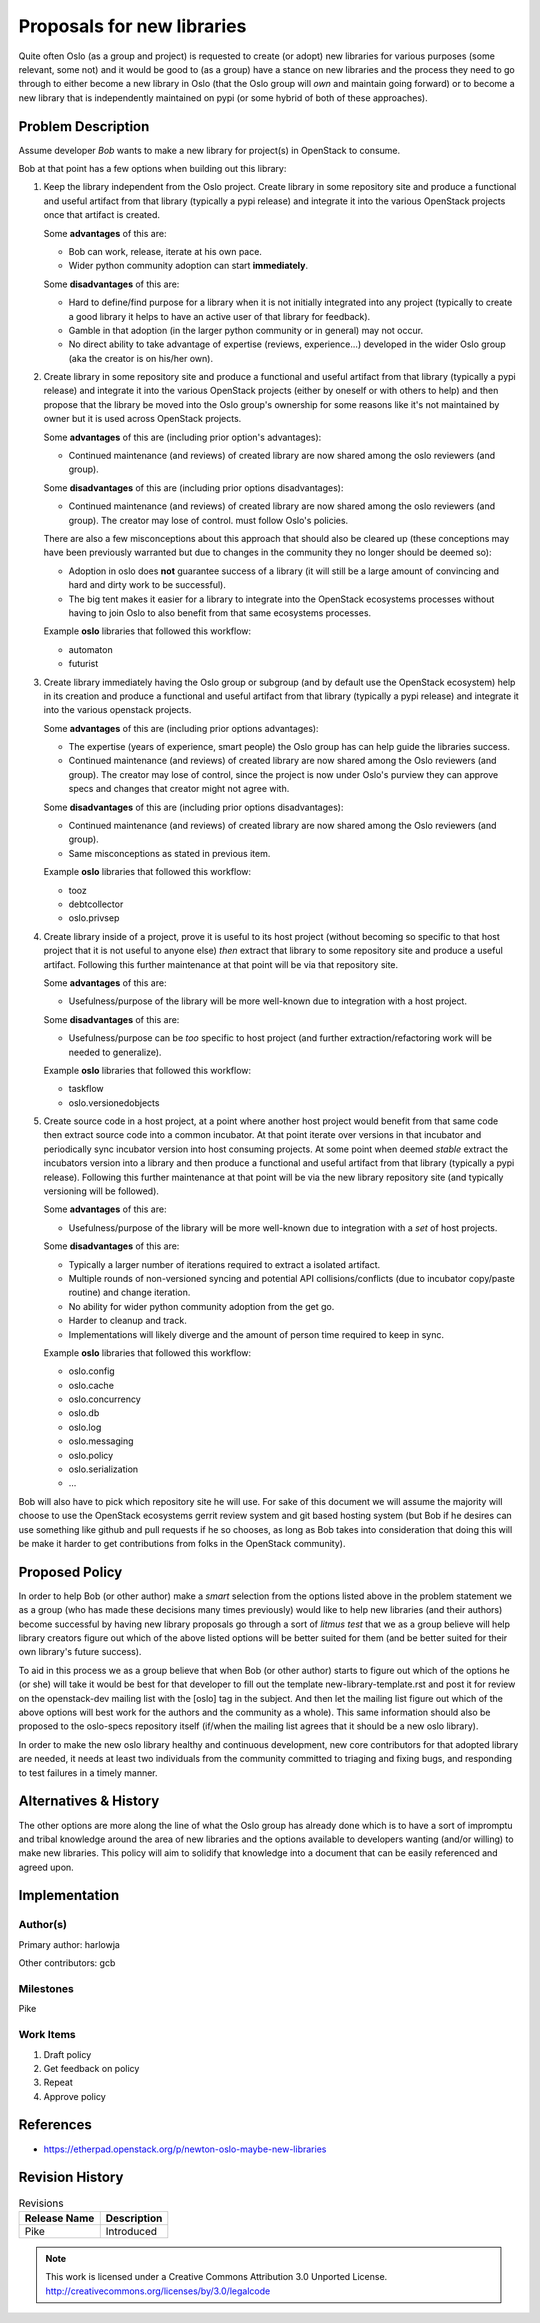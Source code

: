=============================
 Proposals for new libraries
=============================

Quite often Oslo (as a group and project) is requested to create (or adopt)
new libraries for various purposes (some relevant, some not) and it would be
good to (as a group) have a stance on new libraries and the process they need
to go through to either become a new library in Oslo (that the Oslo group will
*own* and maintain going forward) or to become a new library that is
independently maintained on pypi (or some hybrid of both of these approaches).

Problem Description
===================

Assume developer *Bob* wants to make a new library for project(s) in
OpenStack to consume.

Bob at that point has a few options when building out this library:

#. Keep the library independent from the Oslo project. Create library in
   some repository site and produce a functional and useful artifact from
   that library (typically a pypi release) and integrate it into the various
   OpenStack projects once that artifact is created.

   Some **advantages** of this are:

   * Bob can work, release, iterate at his own pace.
   * Wider python community adoption can start **immediately**.

   Some **disadvantages** of this are:

   * Hard to define/find purpose for a library when it is not initially
     integrated into any project (typically to create a good library it
     helps to have an active user of that library for feedback).
   * Gamble in that adoption (in the larger python community or in
     general) may not occur.
   * No direct ability to take advantage of expertise (reviews, experience...)
     developed in the wider Oslo group (aka the creator is on
     his/her own).

#. Create library in some repository site and produce a functional and useful
   artifact from that library (typically a pypi release) and integrate it
   into the various OpenStack projects (either by oneself or with others
   to help) and then propose that the library be moved into the Oslo group's
   ownership for some reasons like it's not maintained by owner but it is
   used across OpenStack projects.

   Some **advantages** of this are (including prior option's advantages):

   * Continued maintenance (and reviews) of created library are now shared
     among the oslo reviewers (and group).

   Some **disadvantages** of this are (including prior options disadvantages):

   * Continued maintenance (and reviews) of created library are now shared
     among the oslo reviewers (and group). The creator may lose of control.
     must follow Oslo's policies.

   There are also a few misconceptions about this approach that should also
   be cleared up (these conceptions may have been previously warranted but
   due to changes in the community they no longer should be deemed so):

   * Adoption in oslo does **not** guarantee success of a library (it will
     still be a large amount of convincing and hard and dirty work to
     be successful).
   * The big tent makes it easier for a library to integrate into the
     OpenStack ecosystems processes without having to join Oslo to also
     benefit from that same ecosystems processes.

   Example **oslo** libraries that followed this workflow:

   * automaton
   * futurist

#. Create library immediately having the Oslo group or subgroup (and by
   default use the OpenStack ecosystem) help in its creation and produce a
   functional and useful artifact from that library (typically a pypi
   release) and integrate it into the various openstack projects.

   Some **advantages** of this are (including prior options advantages):

   * The expertise (years of experience, smart people) the Oslo group has
     can help guide the libraries success.
   * Continued maintenance (and reviews) of created library are now shared
     among the Oslo reviewers (and group). The creator may lose of control,
     since the project is now under Oslo's purview they can approve specs
     and changes that creator might not agree with.

   Some **disadvantages** of this are (including prior options disadvantages):

   * Continued maintenance (and reviews) of created library are now shared
     among the Oslo reviewers (and group).
   * Same misconceptions as stated in previous item.

   Example **oslo** libraries that followed this workflow:

   * tooz
   * debtcollector
   * oslo.privsep

#. Create library inside of a project, prove it is useful to its host
   project (without becoming so specific to that host project that it is not
   useful to anyone else) *then* extract that library to some repository site
   and produce a useful artifact. Following this further maintenance at that
   point will be via that repository site.

   Some **advantages** of this are:

   * Usefulness/purpose of the library will be more well-known due to
     integration with a host project.

   Some **disadvantages** of this are:

   * Usefulness/purpose can be *too* specific to host project (and
     further extraction/refactoring work will be needed to generalize).

   Example **oslo** libraries that followed this workflow:

   * taskflow
   * oslo.versionedobjects

#. Create source code in a host project, at a point where another host
   project would benefit from that same code then extract source code into
   a common incubator. At that point iterate over versions in that incubator
   and periodically sync incubator version into host consuming projects.
   At some point when deemed *stable* extract the incubators version into
   a library and then produce a functional and useful artifact from that
   library (typically a pypi release). Following this further maintenance at
   that point will be via the new library repository site (and typically
   versioning will be followed).

   Some **advantages** of this are:

   * Usefulness/purpose of the library will be more well-known due to
     integration with a *set* of host projects.

   Some **disadvantages** of this are:

   * Typically a larger number of iterations required to extract a
     isolated artifact.
   * Multiple rounds of non-versioned syncing and potential
     API collisions/conflicts (due to incubator copy/paste routine) and
     change iteration.
   * No ability for wider python community adoption from the get go.
   * Harder to cleanup and track.
   * Implementations will likely diverge and the amount of person time
     required to keep in sync.

   Example **oslo** libraries that followed this workflow:

   * oslo.config
   * oslo.cache
   * oslo.concurrency
   * oslo.db
   * oslo.log
   * oslo.messaging
   * oslo.policy
   * oslo.serialization
   * ...


Bob will also have to pick which repository site he will use. For sake
of this document we will assume the majority will choose to use the OpenStack
ecosystems gerrit review system and git based hosting system (but Bob if
he desires can use something like github and pull requests if
he so chooses, as long as Bob takes into consideration that doing this
will be make it harder to get contributions from folks in the OpenStack
community).

Proposed Policy
===============

In order to help Bob (or other author) make a *smart* selection from the
options listed above in the problem statement we as a group (who has
made these decisions many times previously) would like to
help new libraries (and their authors) become successful by having
new library proposals go through a sort of *litmus test* that we as a group
believe will help library creators figure out which of the above listed
options will be better suited for them (and be better suited for their own
library's future success).

To aid in this process we as a group believe that when Bob (or other author)
starts to figure out which of the options he (or she) will take it would
be best for that developer to fill out the template new-library-template.rst
and post it for review on the openstack-dev mailing list with the [oslo] tag
in the subject. And then let the mailing list figure out which of the above
options will best work for the authors and the community as a whole). This
same information should also be proposed to the oslo-specs repository itself
(if/when the mailing list agrees that it should be a new oslo library).

In order to make the new oslo library healthy and continuous development,
new core contributors for that adopted library are needed, it needs at least
two individuals from the community committed to triaging and fixing bugs, and
responding to test failures in a timely manner.

Alternatives & History
======================

The other options are more along the line of what the Oslo group has
already done which is to have a sort of impromptu and tribal knowledge
around the area of new libraries and the options available to developers
wanting (and/or willing) to make new libraries. This policy will aim to
solidify that knowledge into a document that can be easily referenced and
agreed upon.

Implementation
==============

Author(s)
---------

Primary author: harlowja

Other contributors: gcb

Milestones
----------

Pike

Work Items
----------

#. Draft policy
#. Get feedback on policy
#. Repeat
#. Approve policy

References
==========

* https://etherpad.openstack.org/p/newton-oslo-maybe-new-libraries

Revision History
================

.. list-table:: Revisions
   :header-rows: 1

   * - Release Name
     - Description
   * - Pike
     - Introduced

.. note::

  This work is licensed under a Creative Commons Attribution 3.0
  Unported License.
  http://creativecommons.org/licenses/by/3.0/legalcode
